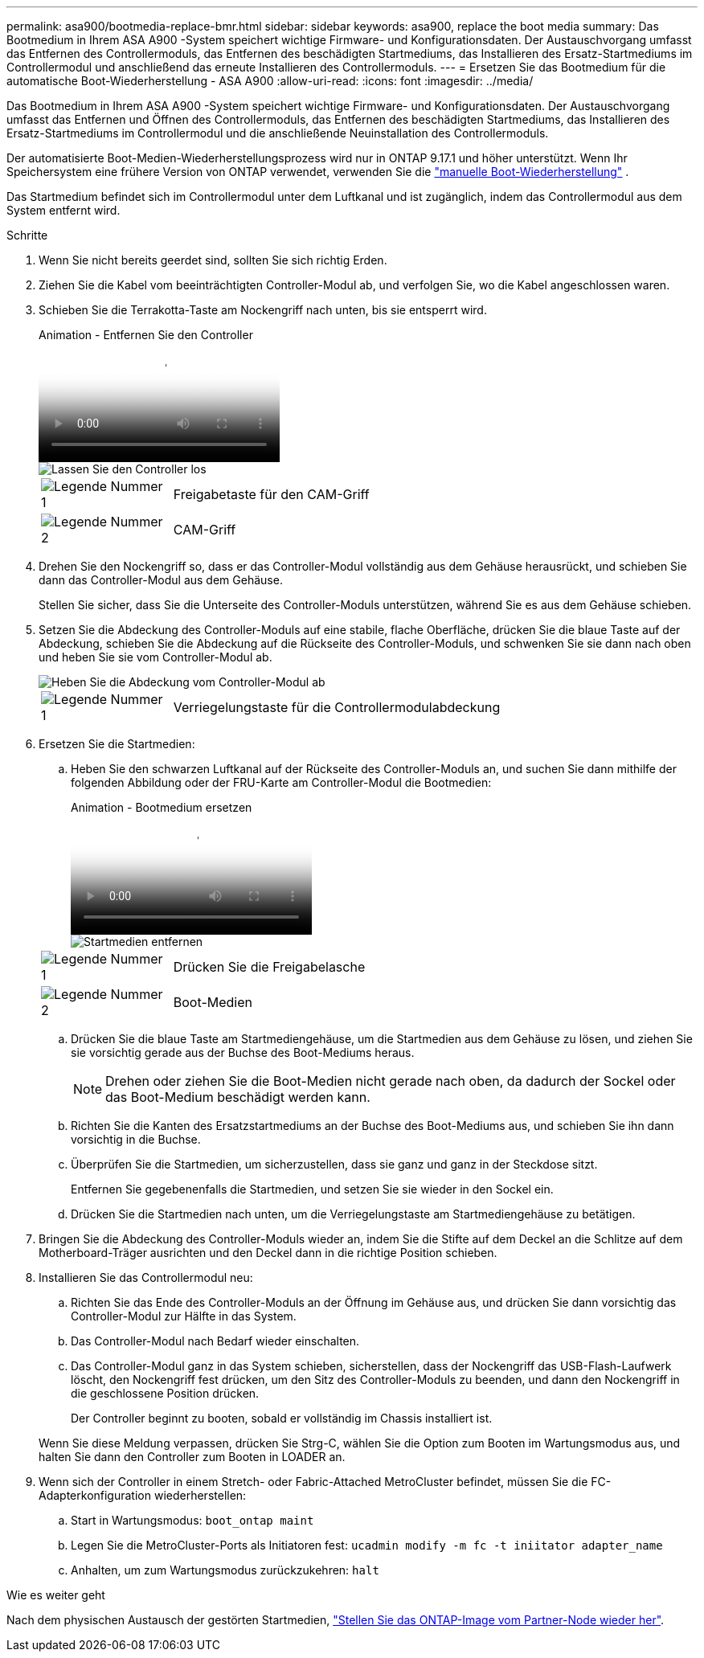 ---
permalink: asa900/bootmedia-replace-bmr.html 
sidebar: sidebar 
keywords: asa900, replace the boot media 
summary: Das Bootmedium in Ihrem ASA A900 -System speichert wichtige Firmware- und Konfigurationsdaten.  Der Austauschvorgang umfasst das Entfernen des Controllermoduls, das Entfernen des beschädigten Startmediums, das Installieren des Ersatz-Startmediums im Controllermodul und anschließend das erneute Installieren des Controllermoduls. 
---
= Ersetzen Sie das Bootmedium für die automatische Boot-Wiederherstellung - ASA A900
:allow-uri-read: 
:icons: font
:imagesdir: ../media/


[role="lead"]
Das Bootmedium in Ihrem ASA A900 -System speichert wichtige Firmware- und Konfigurationsdaten.  Der Austauschvorgang umfasst das Entfernen und Öffnen des Controllermoduls, das Entfernen des beschädigten Startmediums, das Installieren des Ersatz-Startmediums im Controllermodul und die anschließende Neuinstallation des Controllermoduls.

Der automatisierte Boot-Medien-Wiederherstellungsprozess wird nur in ONTAP 9.17.1 und höher unterstützt. Wenn Ihr Speichersystem eine frühere Version von ONTAP verwendet, verwenden Sie die link:bootmedia-replace-workflow.html["manuelle Boot-Wiederherstellung"] .

Das Startmedium befindet sich im Controllermodul unter dem Luftkanal und ist zugänglich, indem das Controllermodul aus dem System entfernt wird.

.Schritte
. Wenn Sie nicht bereits geerdet sind, sollten Sie sich richtig Erden.
. Ziehen Sie die Kabel vom beeinträchtigten Controller-Modul ab, und verfolgen Sie, wo die Kabel angeschlossen waren.
. Schieben Sie die Terrakotta-Taste am Nockengriff nach unten, bis sie entsperrt wird.
+
.Animation - Entfernen Sie den Controller
video::256721fd-4c2e-40b3-841a-adf2000df5fa[panopto]
+
image::../media/drw_a900_remove_PCM.png[Lassen Sie den Controller los]

+
[cols="1,4"]
|===


 a| 
image:../media/icon_round_1.png["Legende Nummer 1"]
 a| 
Freigabetaste für den CAM-Griff



 a| 
image:../media/icon_round_2.png["Legende Nummer 2"]
 a| 
CAM-Griff

|===
. Drehen Sie den Nockengriff so, dass er das Controller-Modul vollständig aus dem Gehäuse herausrückt, und schieben Sie dann das Controller-Modul aus dem Gehäuse.
+
Stellen Sie sicher, dass Sie die Unterseite des Controller-Moduls unterstützen, während Sie es aus dem Gehäuse schieben.

. Setzen Sie die Abdeckung des Controller-Moduls auf eine stabile, flache Oberfläche, drücken Sie die blaue Taste auf der Abdeckung, schieben Sie die Abdeckung auf die Rückseite des Controller-Moduls, und schwenken Sie sie dann nach oben und heben Sie sie vom Controller-Modul ab.
+
image::../media/drw_a900_PCM_open.png[Heben Sie die Abdeckung vom Controller-Modul ab]

+
[cols="1,4"]
|===


 a| 
image:../media/icon_round_1.png["Legende Nummer 1"]
 a| 
Verriegelungstaste für die Controllermodulabdeckung

|===
. Ersetzen Sie die Startmedien:
+
.. Heben Sie den schwarzen Luftkanal auf der Rückseite des Controller-Moduls an, und suchen Sie dann mithilfe der folgenden Abbildung oder der FRU-Karte am Controller-Modul die Bootmedien:
+
.Animation - Bootmedium ersetzen
video::c5080658-765e-4d29-8456-adf2000e1495[panopto]
+
image::../media/drw_9000_remove_boot_dev.svg[Startmedien entfernen]

+
[cols="1,4"]
|===


 a| 
image:../media/icon_round_1.png["Legende Nummer 1"]
 a| 
Drücken Sie die Freigabelasche



 a| 
image:../media/icon_round_2.png["Legende Nummer 2"]
 a| 
Boot-Medien

|===
.. Drücken Sie die blaue Taste am Startmediengehäuse, um die Startmedien aus dem Gehäuse zu lösen, und ziehen Sie sie vorsichtig gerade aus der Buchse des Boot-Mediums heraus.
+

NOTE: Drehen oder ziehen Sie die Boot-Medien nicht gerade nach oben, da dadurch der Sockel oder das Boot-Medium beschädigt werden kann.

.. Richten Sie die Kanten des Ersatzstartmediums an der Buchse des Boot-Mediums aus, und schieben Sie ihn dann vorsichtig in die Buchse.
.. Überprüfen Sie die Startmedien, um sicherzustellen, dass sie ganz und ganz in der Steckdose sitzt.
+
Entfernen Sie gegebenenfalls die Startmedien, und setzen Sie sie wieder in den Sockel ein.

.. Drücken Sie die Startmedien nach unten, um die Verriegelungstaste am Startmediengehäuse zu betätigen.


. Bringen Sie die Abdeckung des Controller-Moduls wieder an, indem Sie die Stifte auf dem Deckel an die Schlitze auf dem Motherboard-Träger ausrichten und den Deckel dann in die richtige Position schieben.
. Installieren Sie das Controllermodul neu:
+
.. Richten Sie das Ende des Controller-Moduls an der Öffnung im Gehäuse aus, und drücken Sie dann vorsichtig das Controller-Modul zur Hälfte in das System.
.. Das Controller-Modul nach Bedarf wieder einschalten.
.. Das Controller-Modul ganz in das System schieben, sicherstellen, dass der Nockengriff das USB-Flash-Laufwerk löscht, den Nockengriff fest drücken, um den Sitz des Controller-Moduls zu beenden, und dann den Nockengriff in die geschlossene Position drücken.
+
Der Controller beginnt zu booten, sobald er vollständig im Chassis installiert ist.

+
Wenn Sie diese Meldung verpassen, drücken Sie Strg-C, wählen Sie die Option zum Booten im Wartungsmodus aus, und halten Sie dann den Controller zum Booten in LOADER an.



. Wenn sich der Controller in einem Stretch- oder Fabric-Attached MetroCluster befindet, müssen Sie die FC-Adapterkonfiguration wiederherstellen:
+
.. Start in Wartungsmodus: `boot_ontap maint`
.. Legen Sie die MetroCluster-Ports als Initiatoren fest: `ucadmin modify -m fc -t iniitator adapter_name`
.. Anhalten, um zum Wartungsmodus zurückzukehren: `halt`




.Wie es weiter geht
Nach dem physischen Austausch der gestörten Startmedien, link:bootmedia-recovery-image-boot-bmr.html["Stellen Sie das ONTAP-Image vom Partner-Node wieder her"].
